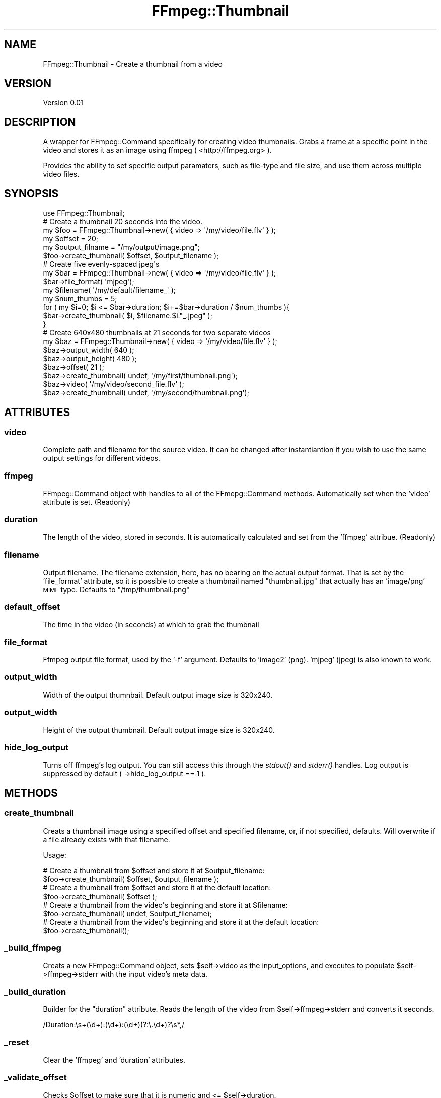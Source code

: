 .\" Automatically generated by Pod::Man 2.23 (Pod::Simple 3.14)
.\"
.\" Standard preamble:
.\" ========================================================================
.de Sp \" Vertical space (when we can't use .PP)
.if t .sp .5v
.if n .sp
..
.de Vb \" Begin verbatim text
.ft CW
.nf
.ne \\$1
..
.de Ve \" End verbatim text
.ft R
.fi
..
.\" Set up some character translations and predefined strings.  \*(-- will
.\" give an unbreakable dash, \*(PI will give pi, \*(L" will give a left
.\" double quote, and \*(R" will give a right double quote.  \*(C+ will
.\" give a nicer C++.  Capital omega is used to do unbreakable dashes and
.\" therefore won't be available.  \*(C` and \*(C' expand to `' in nroff,
.\" nothing in troff, for use with C<>.
.tr \(*W-
.ds C+ C\v'-.1v'\h'-1p'\s-2+\h'-1p'+\s0\v'.1v'\h'-1p'
.ie n \{\
.    ds -- \(*W-
.    ds PI pi
.    if (\n(.H=4u)&(1m=24u) .ds -- \(*W\h'-12u'\(*W\h'-12u'-\" diablo 10 pitch
.    if (\n(.H=4u)&(1m=20u) .ds -- \(*W\h'-12u'\(*W\h'-8u'-\"  diablo 12 pitch
.    ds L" ""
.    ds R" ""
.    ds C` ""
.    ds C' ""
'br\}
.el\{\
.    ds -- \|\(em\|
.    ds PI \(*p
.    ds L" ``
.    ds R" ''
'br\}
.\"
.\" Escape single quotes in literal strings from groff's Unicode transform.
.ie \n(.g .ds Aq \(aq
.el       .ds Aq '
.\"
.\" If the F register is turned on, we'll generate index entries on stderr for
.\" titles (.TH), headers (.SH), subsections (.SS), items (.Ip), and index
.\" entries marked with X<> in POD.  Of course, you'll have to process the
.\" output yourself in some meaningful fashion.
.ie \nF \{\
.    de IX
.    tm Index:\\$1\t\\n%\t"\\$2"
..
.    nr % 0
.    rr F
.\}
.el \{\
.    de IX
..
.\}
.\"
.\" Accent mark definitions (@(#)ms.acc 1.5 88/02/08 SMI; from UCB 4.2).
.\" Fear.  Run.  Save yourself.  No user-serviceable parts.
.    \" fudge factors for nroff and troff
.if n \{\
.    ds #H 0
.    ds #V .8m
.    ds #F .3m
.    ds #[ \f1
.    ds #] \fP
.\}
.if t \{\
.    ds #H ((1u-(\\\\n(.fu%2u))*.13m)
.    ds #V .6m
.    ds #F 0
.    ds #[ \&
.    ds #] \&
.\}
.    \" simple accents for nroff and troff
.if n \{\
.    ds ' \&
.    ds ` \&
.    ds ^ \&
.    ds , \&
.    ds ~ ~
.    ds /
.\}
.if t \{\
.    ds ' \\k:\h'-(\\n(.wu*8/10-\*(#H)'\'\h"|\\n:u"
.    ds ` \\k:\h'-(\\n(.wu*8/10-\*(#H)'\`\h'|\\n:u'
.    ds ^ \\k:\h'-(\\n(.wu*10/11-\*(#H)'^\h'|\\n:u'
.    ds , \\k:\h'-(\\n(.wu*8/10)',\h'|\\n:u'
.    ds ~ \\k:\h'-(\\n(.wu-\*(#H-.1m)'~\h'|\\n:u'
.    ds / \\k:\h'-(\\n(.wu*8/10-\*(#H)'\z\(sl\h'|\\n:u'
.\}
.    \" troff and (daisy-wheel) nroff accents
.ds : \\k:\h'-(\\n(.wu*8/10-\*(#H+.1m+\*(#F)'\v'-\*(#V'\z.\h'.2m+\*(#F'.\h'|\\n:u'\v'\*(#V'
.ds 8 \h'\*(#H'\(*b\h'-\*(#H'
.ds o \\k:\h'-(\\n(.wu+\w'\(de'u-\*(#H)/2u'\v'-.3n'\*(#[\z\(de\v'.3n'\h'|\\n:u'\*(#]
.ds d- \h'\*(#H'\(pd\h'-\w'~'u'\v'-.25m'\f2\(hy\fP\v'.25m'\h'-\*(#H'
.ds D- D\\k:\h'-\w'D'u'\v'-.11m'\z\(hy\v'.11m'\h'|\\n:u'
.ds th \*(#[\v'.3m'\s+1I\s-1\v'-.3m'\h'-(\w'I'u*2/3)'\s-1o\s+1\*(#]
.ds Th \*(#[\s+2I\s-2\h'-\w'I'u*3/5'\v'-.3m'o\v'.3m'\*(#]
.ds ae a\h'-(\w'a'u*4/10)'e
.ds Ae A\h'-(\w'A'u*4/10)'E
.    \" corrections for vroff
.if v .ds ~ \\k:\h'-(\\n(.wu*9/10-\*(#H)'\s-2\u~\d\s+2\h'|\\n:u'
.if v .ds ^ \\k:\h'-(\\n(.wu*10/11-\*(#H)'\v'-.4m'^\v'.4m'\h'|\\n:u'
.    \" for low resolution devices (crt and lpr)
.if \n(.H>23 .if \n(.V>19 \
\{\
.    ds : e
.    ds 8 ss
.    ds o a
.    ds d- d\h'-1'\(ga
.    ds D- D\h'-1'\(hy
.    ds th \o'bp'
.    ds Th \o'LP'
.    ds ae ae
.    ds Ae AE
.\}
.rm #[ #] #H #V #F C
.\" ========================================================================
.\"
.IX Title "FFmpeg::Thumbnail 3"
.TH FFmpeg::Thumbnail 3 "2011-01-24" "perl v5.12.1" "User Contributed Perl Documentation"
.\" For nroff, turn off justification.  Always turn off hyphenation; it makes
.\" way too many mistakes in technical documents.
.if n .ad l
.nh
.SH "NAME"
FFmpeg::Thumbnail \- Create a thumbnail from a video
.SH "VERSION"
.IX Header "VERSION"
Version 0.01
.SH "DESCRIPTION"
.IX Header "DESCRIPTION"
A wrapper for FFmpeg::Command specifically for creating video thumbnails.  Grabs a frame at
a specific point in the video and stores it as an image using ffmpeg ( <http://ffmpeg.org> ).
.PP
Provides the ability to set specific output paramaters, such as file-type and file size, and use them
across multiple video files.
.SH "SYNOPSIS"
.IX Header "SYNOPSIS"
.Vb 1
\&    use FFmpeg::Thumbnail;
\&
\&    # Create a thumbnail 20 seconds into the video.
\&    my $foo = FFmpeg::Thumbnail\->new( { video => \*(Aq/my/video/file.flv\*(Aq } );
\&    my $offset = 20;
\&    my $output_filname = "/my/output/image.png";
\&    $foo\->create_thumbnail( $offset, $output_filename );
\&
\&
\&    # Create five evenly\-spaced jpeg\*(Aqs
\&    my $bar = FFmpeg::Thumbnail\->new( { video => \*(Aq/my/video/file.flv\*(Aq } );
\&    $bar\->file_format( \*(Aqmjpeg\*(Aq);
\&    my $filename( \*(Aq/my/default/filename_\*(Aq );
\&    my $num_thumbs = 5;
\&    for ( my $i=0; $i <= $bar\->duration; $i+=$bar\->duration / $num_thumbs ){
\&        $bar\->create_thumbnail( $i, $filename.$i."_.jpeg" );
\&    }
\&
\&
\&    # Create 640x480 thumbnails at 21 seconds for two separate videos
\&    my $baz = FFmpeg::Thumbnail\->new( { video => \*(Aq/my/video/file.flv\*(Aq } );
\&    $baz\->output_width( 640 );
\&    $baz\->output_height( 480 );
\&    $baz\->offset( 21 );
\&    $baz\->create_thumbnail( undef, \*(Aq/my/first/thumbnail.png\*(Aq);
\&
\&    $baz\->video( \*(Aq/my/video/second_file.flv\*(Aq );
\&    $baz\->create_thumbnail( undef, \*(Aq/my/second/thumbnail.png\*(Aq);
.Ve
.SH "ATTRIBUTES"
.IX Header "ATTRIBUTES"
.SS "video"
.IX Subsection "video"
Complete path and filename for the source video.  It can be changed after instantiantion if you wish
to use the same output settings for different videos.
.SS "ffmpeg"
.IX Subsection "ffmpeg"
FFmpeg::Command object with handles to all of the FFmepg::Command methods. Automatically set
when the 'video' attribute is set.  (Readonly)
.SS "duration"
.IX Subsection "duration"
The length of the video, stored in seconds. It is automatically calculated and set from the 'ffmpeg'
attribue.
(Readonly)
.SS "filename"
.IX Subsection "filename"
Output filename. The filename extension, here, has no bearing on the actual output format.
That is set by the 'file_format' attribute, so it is possible to create a thumbnail named \*(L"thumbnail.jpg\*(R"
that actually has an 'image/png' \s-1MIME\s0 type.  Defaults to \*(L"/tmp/thumbnail.png\*(R"
.SS "default_offset"
.IX Subsection "default_offset"
The time in the video (in seconds) at which to grab the thumbnail
.SS "file_format"
.IX Subsection "file_format"
Ffmpeg output file format, used by the '\-f' argument. Defaults to 'image2' (png). 'mjpeg' (jpeg) is also known to work.
.SS "output_width"
.IX Subsection "output_width"
Width of the output thumnbail.  Default output image size is 320x240.
.SS "output_width"
.IX Subsection "output_width"
Height of the output thumbnail.  Default output image size is 320x240.
.SS "hide_log_output"
.IX Subsection "hide_log_output"
Turns off ffmpeg's log output.  You can still access this through the \fIstdout()\fR and
\&\fIstderr()\fR handles.  Log output is suppressed by default ( \->hide_log_output == 1 ).
.SH "METHODS"
.IX Header "METHODS"
.SS "create_thumbnail"
.IX Subsection "create_thumbnail"
Creats a thumbnail image using a specified offset and specified filename, or, if not specified, defaults. Will overwrite if a file already exists with that filename.
.PP
Usage:
.PP
.Vb 2
\&    # Create a thumbnail from $offset and store it at $output_filename:
\&    $foo\->create_thumbnail( $offset, $output_filename );
\&
\&    # Create a thumbnail from $offset and store it at the default location:
\&    $foo\->create_thumbnail( $offset );
\&
\&    # Create a thumbnail from the video\*(Aqs beginning and store it at $filename:
\&    $foo\->create_thumbnail( undef, $output_filename);
\&
\&    # Create a thumbnail from the video\*(Aqs beginning and store it at the default location:
\&    $foo\->create_thumbnail();
.Ve
.SS "_build_ffmpeg"
.IX Subsection "_build_ffmpeg"
Creats a new FFmpeg::Command object, sets \f(CW$self\fR\->video as the input_options, and executes to populate
\&\f(CW$self\fR\->ffmpeg\->stderr with the input video's meta data.
.SS "_build_duration"
.IX Subsection "_build_duration"
Builder for the \*(L"duration\*(R" attribute.  Reads the length of the video from \f(CW$self\fR\->ffmpeg\->stderr
and converts it seconds.
.PP
/Duration:\es+(\ed+):(\ed+):(\ed+)(?:\e.\ed+)?\es*,/
.SS "_reset"
.IX Subsection "_reset"
Clear the 'ffmpeg' and 'duration' attributes.
.SS "_validate_offset"
.IX Subsection "_validate_offset"
Checks \f(CW$offset\fR to make sure that it is numeric and <= \f(CW$self\fR\->duration.
.SH "SEE ALSO"
.IX Header "SEE ALSO"
.IP "Video::Framegrab" 4
.IX Item "Video::Framegrab"
A frame-grabber / thumbnail-creator built around mplayer.
.SH "AUTHOR"
.IX Header "AUTHOR"
Brian Sauls, \f(CW\*(C`<bbqsauls at cpan.org>\*(C'\fR
.SH "BUGS"
.IX Header "BUGS"
Please report any bugs or feature requests to \f(CW\*(C`bug\-video\-thumbnail at rt.cpan.org\*(C'\fR, or through
the web interface at http://rt.cpan.org/NoAuth/ReportBug.html?Queue=Video\-Thumbnail <http://rt.cpan.org/NoAuth/ReportBug.html?Queue=Video-Thumbnail>.  I will be notified, and then you'll
automatically be notified of progress on your bug as I make changes.
.SH "SUPPORT"
.IX Header "SUPPORT"
You can find documentation for this module with the perldoc command.
.PP
.Vb 1
\&    perldoc FFmpeg::Thumbnail
.Ve
.PP
You can also look for information at:
.IP "\(bu" 4
\&\s-1RT:\s0 \s-1CPAN\s0's request tracker
.Sp
http://rt.cpan.org/NoAuth/Bugs.html?Dist=Video\-Thumbnail <http://rt.cpan.org/NoAuth/Bugs.html?Dist=Video-Thumbnail>
.IP "\(bu" 4
AnnoCPAN: Annotated \s-1CPAN\s0 documentation
.Sp
http://annocpan.org/dist/Video\-Thumbnail <http://annocpan.org/dist/Video-Thumbnail>
.IP "\(bu" 4
\&\s-1CPAN\s0 Ratings
.Sp
http://cpanratings.perl.org/d/Video\-Thumbnail <http://cpanratings.perl.org/d/Video-Thumbnail>
.IP "\(bu" 4
Search \s-1CPAN\s0
.Sp
http://search.cpan.org/dist/Video\-Thumbnail/ <http://search.cpan.org/dist/Video-Thumbnail/>
.SH "LICENSE AND COPYRIGHT"
.IX Header "LICENSE AND COPYRIGHT"
Copyright 2011 Brian Sauls, all rights reserved.
.PP
This program is free software; you can redistribute it and/or modify it under the same terms as Perl itself.
